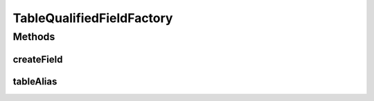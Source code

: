 .. java:import:: org.jooq Field

.. java:import:: org.jooq Table

.. java:import:: org.jooq.impl DSL

.. java:import:: com.google.common.base Optional

.. java:import:: com.hubspot.httpql FieldFactory

TableQualifiedFieldFactory
==========================

.. java:package:: com.hubspot.httpql.impl
   :noindex:

.. java:type:: public class TableQualifiedFieldFactory implements FieldFactory

   A field factory that prefixes fields for the purposes of disambiguation.

   For instance, a default field would look like \ ``select id from foo``\  whereas a prefixed field would look like \ ``select foo.id from foo``\ .

   :author: tdavis

Methods
-------
createField
^^^^^^^^^^^

.. java:method:: public <T> Field<T> createField(String name, Class<T> fieldType, Table<?> table)
   :outertype: TableQualifiedFieldFactory

   FIXME (tdavis): This uses some pretty serious hacks (string format + table.toString())

tableAlias
^^^^^^^^^^

.. java:method:: @Override public Optional<String> tableAlias(String name)
   :outertype: TableQualifiedFieldFactory

